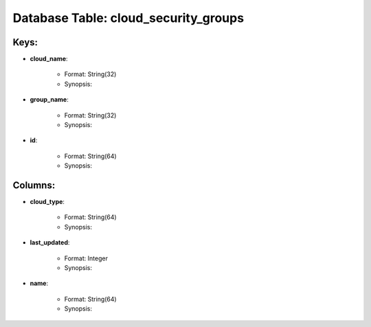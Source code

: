 .. File generated by /opt/cloudscheduler/utilities/schema_doc - DO NOT EDIT
..
.. To modify the contents of this file:
..   1. edit the template file ".../cloudscheduler/docs/schema_doc/tables/cloud_security_groups.rst"
..   2. run the utility ".../cloudscheduler/utilities/schema_doc"
..

Database Table: cloud_security_groups
=====================================



Keys:
^^^^^^^^

* **cloud_name**:

   * Format: String(32)
   * Synopsis:

* **group_name**:

   * Format: String(32)
   * Synopsis:

* **id**:

   * Format: String(64)
   * Synopsis:


Columns:
^^^^^^^^

* **cloud_type**:

   * Format: String(64)
   * Synopsis:

* **last_updated**:

   * Format: Integer
   * Synopsis:

* **name**:

   * Format: String(64)
   * Synopsis:


